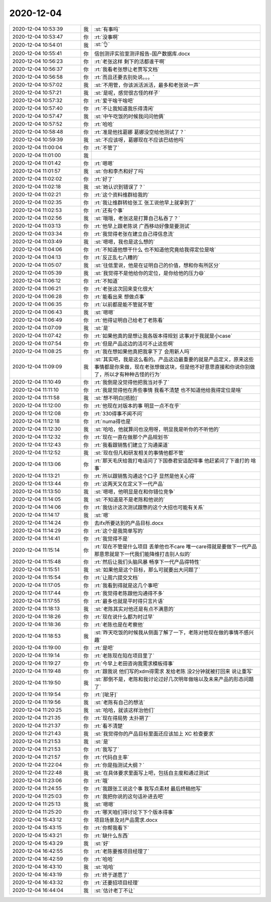 2020-12-04
-------------

.. list-table::
   :widths: 25, 1, 60

   * - 2020-12-04 10:53:39
     - 我
     - :st:`有事吗`
   * - 2020-12-04 10:53:47
     - 你
     - :rt:`没事啊`
   * - 2020-12-04 10:54:01
     - 我
     - :st:`👌`
   * - 2020-12-04 10:55:41
     - 你
     - 信创测评实验室测评报告-国产数据库.docx
   * - 2020-12-04 10:56:23
     - 你
     - :rt:`老张这样 剩下的活都谁干啊`
   * - 2020-12-04 10:56:37
     - 你
     - :rt:`我看老张想让老贾写文档`
   * - 2020-12-04 10:56:58
     - 你
     - :rt:`而且还要去别处说。。。`
   * - 2020-12-04 10:57:02
     - 我
     - :st:`不用管，你该派活派活，最多和老张说一声`
   * - 2020-12-04 10:57:21
     - 我
     - :st:`是呢，感觉很古怪的样子`
   * - 2020-12-04 10:57:32
     - 你
     - :rt:`爱干啥干啥吧`
   * - 2020-12-04 10:57:40
     - 你
     - :rt:`不让我知道我乐得清闲`
   * - 2020-12-04 10:57:47
     - 我
     - :st:`中午吃饭的时候我问问他俩`
   * - 2020-12-04 10:57:52
     - 你
     - :rt:`哈哈`
   * - 2020-12-04 10:58:48
     - 你
     - :rt:`准是他找葛娜 葛娜没空给他测试了？`
   * - 2020-12-04 10:59:39
     - 我
     - :st:`不应该呀，葛娜现在不应该巴结他吗`
   * - 2020-12-04 11:00:04
     - 你
     - :rt:`不管了`
   * - 2020-12-04 11:01:00
     - 我
     - .. image:: /images/372170.jpg
          :width: 100px
   * - 2020-12-04 11:01:42
     - 你
     - :rt:`嗯嗯`
   * - 2020-12-04 11:01:57
     - 我
     - :st:`你和李杰和好了吗`
   * - 2020-12-04 11:02:02
     - 你
     - :rt:`好了`
   * - 2020-12-04 11:02:18
     - 我
     - :st:`她认识到错误了？`
   * - 2020-12-04 11:02:21
     - 你
     - :rt:`这个资料维群给我的`
   * - 2020-12-04 11:02:35
     - 你
     - :rt:`我让维群转给张工 张工说他早上就拿到了`
   * - 2020-12-04 11:02:53
     - 你
     - :rt:`还有个事`
   * - 2020-12-04 11:02:56
     - 我
     - :st:`哦哦，老张这是打算自己私吞了？`
   * - 2020-12-04 11:03:13
     - 你
     - :rt:`他早上跟老陈说 广西移动好像是要测试`
   * - 2020-12-04 11:03:34
     - 你
     - :rt:`我觉得老张在建立自己得信息流`
   * - 2020-12-04 11:03:49
     - 我
     - :st:`嗯嗯，我也是这么想的`
   * - 2020-12-04 11:04:06
     - 你
     - :rt:`不知道他想干什么 也不知道他究竟给我得定位是啥`
   * - 2020-12-04 11:04:13
     - 你
     - :rt:`反正乱七八糟的`
   * - 2020-12-04 11:05:07
     - 我
     - :st:`往低里说，他是在证明自己的价值，想和你有所区分`
   * - 2020-12-04 11:05:39
     - 我
     - :st:`我觉得不是他给你的定位，是你给他的压力😄`
   * - 2020-12-04 11:06:12
     - 你
     - :rt:`不知道`
   * - 2020-12-04 11:06:21
     - 你
     - :rt:`老张这次回来变化很大`
   * - 2020-12-04 11:06:28
     - 你
     - :rt:`能看出来 想做点事`
   * - 2020-12-04 11:06:35
     - 你
     - :rt:`以前都是能不管就不管`
   * - 2020-12-04 11:06:43
     - 我
     - :st:`嗯嗯`
   * - 2020-12-04 11:06:49
     - 你
     - :rt:`他得证明自己给老丁老陈看`
   * - 2020-12-04 11:07:09
     - 我
     - :st:`是`
   * - 2020-12-04 11:07:42
     - 你
     - :rt:`如果他真的是想让我各版本得规划 这事对于我就是小case`
   * - 2020-12-04 11:07:54
     - 你
     - :rt:`但是产品这边的活可不止这些啊`
   * - 2020-12-04 11:08:25
     - 你
     - :rt:`我在想如果他真把我拿下了 会用新人吗`
   * - 2020-12-04 11:09:09
     - 我
     - :st:`其实吧，我是这么看的。产品这边最重要的就是产品定义，原来这些事情都是你来做，现在老张想做这块，但是他不好意思直接和你说你别做了，所以才有种种古怪的行为`
   * - 2020-12-04 11:10:49
     - 你
     - :rt:`我倒是没觉得他把我当对手了`
   * - 2020-12-04 11:11:10
     - 你
     - :rt:`我是觉得他在弄些事情 我看不清楚 也不知道他给我得定位是啥`
   * - 2020-12-04 11:11:58
     - 我
     - :st:`想不明白[捂脸]`
   * - 2020-12-04 11:12:00
     - 你
     - :rt:`他现在对版本的事 明显一点不在乎`
   * - 2020-12-04 11:12:08
     - 你
     - :rt:`330得事不闻不问`
   * - 2020-12-04 11:12:18
     - 你
     - :rt:`numa得也是`
   * - 2020-12-04 11:12:30
     - 我
     - :st:`哈哈，他就算问也没用呀，明显我是听你的不听他的`
   * - 2020-12-04 11:12:32
     - 你
     - :rt:`现在一直在做那个产品规划书`
   * - 2020-12-04 11:12:43
     - 你
     - :rt:`我看跟销售们建立了沟通渠道`
   * - 2020-12-04 11:12:52
     - 我
     - :st:`现在但凡和研发相关的事情他都不管`
   * - 2020-12-04 11:13:06
     - 你
     - :rt:`那天毛庆给我打电话问了下国泰君安适配得事 他赶紧问了下谁打的 啥事`
   * - 2020-12-04 11:13:21
     - 你
     - :rt:`所以跟销售沟通这个口子 显然是他关心得`
   * - 2020-12-04 11:13:44
     - 你
     - :rt:`这两天又在定义下一代产品`
   * - 2020-12-04 11:13:50
     - 我
     - :st:`嗯嗯，他明显是在和你错位竞争`
   * - 2020-12-04 11:14:05
     - 我
     - :st:`不知道是不是老陈和他说的`
   * - 2020-12-04 11:14:06
     - 你
     - :rt:`我估计这次测试跟憋的这个大招也可能有关系`
   * - 2020-12-04 11:14:17
     - 我
     - :st:`嗯`
   * - 2020-12-04 11:14:24
     - 你
     - 去ifx所要达到的产品目标.docx
   * - 2020-12-04 11:14:29
     - 你
     - :rt:`这个是我简单写的`
   * - 2020-12-04 11:14:41
     - 你
     - :rt:`我觉得不是`
   * - 2020-12-04 11:15:14
     - 你
     - :rt:`现在不管是什么项目 丢单他也不care 唯一care得就是要做下一代产品 那意思就是下一代我们能降维打击别人似的`
   * - 2020-12-04 11:15:48
     - 你
     - :rt:`然后让我们头脑风暴 畅享下一代产品得特性`
   * - 2020-12-04 11:15:51
     - 我
     - :st:`如果他是这个目标，那么可就要出大问题了`
   * - 2020-12-04 11:15:54
     - 你
     - :rt:`让周六提交文档`
   * - 2020-12-04 11:17:05
     - 你
     - :rt:`我看到得就是这几个事吧`
   * - 2020-12-04 11:17:44
     - 你
     - :rt:`我觉得老陈跟他沟通得不多`
   * - 2020-12-04 11:17:55
     - 你
     - :rt:`最多也就是平时得只言片语`
   * - 2020-12-04 11:18:13
     - 我
     - :st:`老陈其实对他还是有点不满意的`
   * - 2020-12-04 11:18:26
     - 你
     - :rt:`现在说什么都为时过早`
   * - 2020-12-04 11:18:36
     - 你
     - :rt:`老陈也是在考察他`
   * - 2020-12-04 11:18:53
     - 我
     - :st:`昨天吃饭的时候我从侧面了解了一下，老陈对他现在做的事情不感兴趣`
   * - 2020-12-04 11:19:00
     - 你
     - :rt:`是吧`
   * - 2020-12-04 11:19:14
     - 你
     - :rt:`老陈现在陷在项目里了`
   * - 2020-12-04 11:19:27
     - 你
     - :rt:`今早上老田咨询我需求模板得事`
   * - 2020-12-04 11:19:48
     - 你
     - :rt:`跟我说  他们写的xdm得需求 发给老陈 没2分钟就被打回来 说让重写`
   * - 2020-12-04 11:19:50
     - 我
     - :st:`那倒不是，老陈和我讨论过好几次明年做啥以及未来产品的形态问题了`
   * - 2020-12-04 11:19:54
     - 你
     - :rt:`[呲牙]`
   * - 2020-12-04 11:19:56
     - 我
     - :st:`老陈有自己的想法`
   * - 2020-12-04 11:20:25
     - 我
     - :st:`哈哈，就该这样治他们`
   * - 2020-12-04 11:21:35
     - 你
     - :rt:`现在得局势 太扑朔了`
   * - 2020-12-04 11:21:37
     - 你
     - :rt:`看不清楚`
   * - 2020-12-04 11:21:43
     - 我
     - :st:`我觉得你的产品目标里面还应该加上 XC 检查要求`
   * - 2020-12-04 11:21:53
     - 我
     - :st:`是`
   * - 2020-12-04 11:21:53
     - 你
     - :rt:`我写了`
   * - 2020-12-04 11:21:57
     - 你
     - :rt:`代码自主率`
   * - 2020-12-04 11:22:04
     - 你
     - :rt:`你是指测试大纲？`
   * - 2020-12-04 11:22:48
     - 我
     - :st:`在具体要求里面写上吧，包括自主度和通过测试`
   * - 2020-12-04 11:23:06
     - 你
     - :rt:`哦`
   * - 2020-12-04 11:24:55
     - 你
     - :rt:`我跟张工说这个事 我写点素材 最后终稿他写`
   * - 2020-12-04 11:25:03
     - 你
     - :rt:`我把你说的这句话补进去吧`
   * - 2020-12-04 11:25:13
     - 我
     - :st:`嗯嗯`
   * - 2020-12-04 11:25:20
     - 你
     - :rt:`哪天咱们得讨论下下个版本得事`
   * - 2020-12-04 15:43:12
     - 你
     - 项目场景及对产品需求.docx
   * - 2020-12-04 15:43:15
     - 你
     - :rt:`你帮我看下`
   * - 2020-12-04 15:43:21
     - 你
     - :rt:`缺什么东西`
   * - 2020-12-04 15:43:29
     - 我
     - :st:`好`
   * - 2020-12-04 16:42:55
     - 你
     - :rt:`老陈要推项目经理了`
   * - 2020-12-04 16:42:59
     - 你
     - :rt:`哈哈`
   * - 2020-12-04 16:43:10
     - 我
     - :st:`哈哈`
   * - 2020-12-04 16:43:19
     - 你
     - :rt:`终于遂愿了`
   * - 2020-12-04 16:43:32
     - 你
     - :rt:`还要招项目经理`
   * - 2020-12-04 16:44:04
     - 我
     - :st:`估计老丁不让`